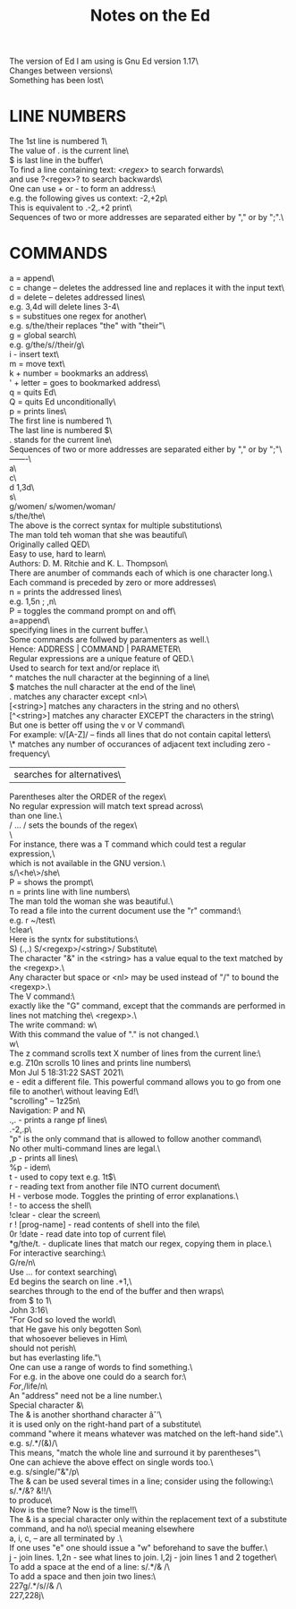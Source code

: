 #+title: Notes on the Ed
#+options: \n:t

The version of Ed I am using is Gnu Ed version 1.17\
Changes between versions\
Something has been lost\

* LINE NUMBERS

The 1st line is numbered 1\
The value of . is the current line\
$ is last line in the buffer\
To find a line containing text: /<regex>/ to search forwards\
and use ?<regex>? to search backwards\
One can use + or - to form an address:\
e.g. the following gives us context: -2,+2p\
This is equivalent to .-2,.+2 print\
Sequences of two or more addresses are separated either by "," or by ";".\

* COMMANDS

a = append\
c = change -- deletes the addressed line and replaces it with the input text\
d = delete -- deletes addressed lines\
e.g. 3,4d will delete lines 3-4\
s = substitues one regex for another\
e.g. s/the/their replaces "the" with "their"\
g = global search\
e.g. g/the/s//their/g\
i - insert text\
m = move text\
k + number = bookmarks an address\
' + letter = goes to bookmarked address\
q = quits Ed\
Q = quits Ed unconditionally\
p = prints lines\
The first line is numbered 1\
The last line is numbered $\
. stands for the current line\
Sequences of two or more addresses are separated either by "," or by ";"\
-------\
a\
c\
d 1,3d\
s\
g/women/ s/women/woman/\\
s/the/the\
The above is the correct syntax for multiple substitutions\
The man told teh woman that she was beautiful\
Originally called QED\
Easy to use, hard to learn\
Authors: D. M. Ritchie and K. L. Thompson\
There are anumber of commands each of which is one character long.\
Each command is preceded by zero or more addresses\
n = prints the addressed lines\
e.g. 1,5n ; ,n\
P = toggles the command prompt on and off\
a=append\
specifying lines in the current buffer.\
Some commands are follwed by paramenters as well.\
Hence: ADDRESS | COMMAND | PARAMETER\
Regular expressions are a unique feature of QED.\
Used to search for text and/or replace it\
^ matches the null character at the beginning of a line\
$ matches the null character at the end of the line\
. matches any character except <nl>\
[<string>] matches any characters in the string and no others\
[^<string>] matches any character EXCEPT the characters in the string\
But one is better off using the v or V command\
For example: v/[A-Z]/ -- finds all lines that do not contain capital letters\
\* matches any number of occurances of adjacent text including zero - frequency\
| searches for alternatives\
Parentheses alter the ORDER of the regex\
No regular expression will match text spread across\
than one line.\
/ ... / sets the bounds of the regex\
\
For instance, there was a T command which could test a regular expression,\
which is not available in the GNU version.\
s/\<he\>/she\
P = shows the prompt\
n = prints line with line numbers\
The man told the woman she was beautiful.\
To read a file into the current document use the "r" command:\
e.g. r ~/test\
!clear\
Here is the syntx for substitutions:\
S) (.,.) S/<regexp>/<string>/ Substitute\
The character "&" in the <string> has a value equal to the text matched by the <regexp>.\
Any character but space or <nl> may be used instead of "/" to bound the <regexp>.\
The V command:\
exactly like the "G" command, except that the commands are performed in lines not matching the\ <regexp>.\
The write command: w\
With this command the value of "." is not changed.\
w\
The z command scrolls text X number of lines from the current line:\
e.g. Z10n scrolls 10 lines and prints line numbers\
Mon Jul  5 18:31:22 SAST 2021\
e - edit a different file. This powerful command allows you to go from one file to another\ without leaving Ed!\
"scrolling" -- 1z25n\
Navigation: P and N\
.,. - prints a range pf lines\
.-2,.p\
"p" is the only command that is allowed to follow another command\
No other multi-command lines are legal.\
,p - prints all lines\
%p - idem\
t - used to copy text e.g. 1t$\
r - reading text from another file INTO current document\
H - verbose mode. Toggles the printing of error explanations.\
! - to access the shell\
!clear - clear the screen\
r ! [prog-name] - read contents of shell into the file\
0r !date - read date into top of current file\
*g/the/t. - duplicate lines that match our regex, copying them in place.\
For interactive searching:\
G/re/n\
Use /.../ for context searching\
Ed begins the search on line .+1,\
searches through to the end of the buffer and then wraps\
from $ to 1\
John 3:16\
"For God so loved the world\
that He gave his only begotten Son\
that whosoever believes in Him\
should not perish\
but has everlasting life."\
One can use a range of words to find something.\
For e.g. in the above one could do a search for:\
/For/,/life/n\
An "address" need not be a line number.\
Special character &\
The & is another shorthand character âˆ’\
it is used only on the right-hand part of a substitute\
command "where it means whatever was matched on the left-hand side".\
e.g. s/.*/(&)/\
This means, "match the whole line and surround it by parentheses"\
One can achieve the above effect on single words too.\
e.g. s/single/"&"/p\
The & can be used several times in a line; consider using the following:\
s/.*/&? &!!/\
to produce\
Now is the time? Now is the time!!\
The & is a special character only within the replacement text of a substitute command, and ha no\\ special meaning elsewhere
a, i, c, -- are all terminated by .\
If one uses "e" one should issue a "w" beforehand to save the buffer.\
j - join lines. 1,2n - see what lines to join. l,2j - join lines 1 and 2 together\
To add a space at the end of a line:  s/.*/& /\
To add a space and then join two lines:\
227g/.*/s//& /\
227,228j\
